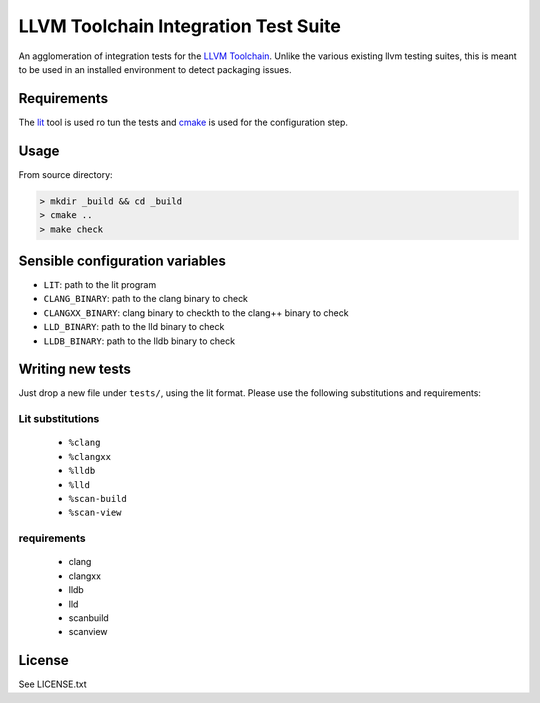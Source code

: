 LLVM Toolchain Integration Test Suite
#####################################

An agglomeration of integration tests for the `LLVM Toolchain <https://llvm.org/>`_.
Unlike the various existing llvm testing suites, this is meant to be used in an installed
environment to detect packaging issues.

Requirements
------------

The `lit <https://pypi.org/project/lit/>`_ tool is used ro tun the tests and
`cmake <https://cmake.org/>`_ is used for the configuration step.

Usage
-----

From source directory:

.. code-block:: sh

    > mkdir _build && cd _build
    > cmake ..
    > make check

Sensible configuration variables
--------------------------------

- ``LIT``: path to the lit program

- ``CLANG_BINARY``: path to the clang binary to check
- ``CLANGXX_BINARY``: clang binary to checkth to the clang++ binary to check
- ``LLD_BINARY``: path to the lld binary to check
- ``LLDB_BINARY``: path to the lldb binary to check

Writing new tests
-----------------

Just drop a new file under ``tests/``, using the lit format. Please use the following substitutions and requirements:

Lit substitutions
+++++++++++++++++

    - ``%clang``
    - ``%clangxx``
    - ``%lldb``
    - ``%lld``
    - ``%scan-build``
    - ``%scan-view``

requirements
++++++++++++

    - clang
    - clangxx
    - lldb
    - lld
    - scanbuild
    - scanview

License
-------

See LICENSE.txt
